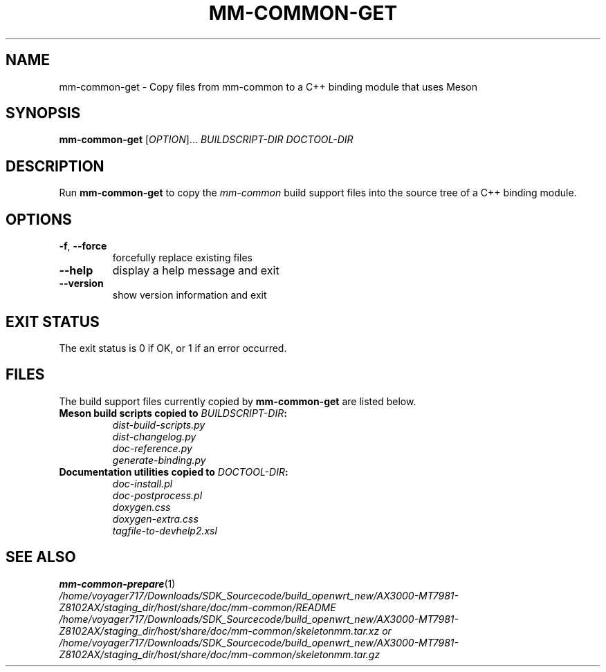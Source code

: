 .TH MM-COMMON-GET 1 2019-09-12 GNOME "mm-common 1.0.0"
.SH NAME
mm-common-get \- Copy files from mm-common to a C++ binding module that uses Meson
.SH SYNOPSIS
.B mm-common-get
.RI [ OPTION "]... " "BUILDSCRIPT-DIR DOCTOOL-DIR"
.SH DESCRIPTION
Run
.B mm-common-get
to copy the
.I mm-common
build support files into the source tree of a C++ binding module.
.SH OPTIONS
.TP
.BR \-f ", " \-\-force
forcefully replace existing files
.TP
.B \-\-help
display a help message and exit
.TP
.B \-\-version
show version information and exit
.SH "EXIT STATUS"
The exit status is 0 if OK, or 1 if an error occurred.
.SH FILES
The build support files currently copied by
.B mm-common-get
are listed below.
.TP
.BI "Meson build scripts copied to " BUILDSCRIPT-DIR :
.PD 0
.IP
.I dist-build-scripts.py
.IP
.I dist-changelog.py
.IP
.I doc-reference.py
.IP
.I generate-binding.py
.PD
.TP
.BI "Documentation utilities copied to " DOCTOOL-DIR :
.PD 0
.IP
.I doc-install.pl
.IP
.I doc-postprocess.pl
.IP
.I doxygen.css
.IP
.I doxygen-extra.css
.IP
.I tagfile-to-devhelp2.xsl
.PD
.SH "SEE ALSO"
.PD 0
.BR mm-common-prepare (1)
.PP
.I /home/voyager717/Downloads/SDK_Sourcecode/build_openwrt_new/AX3000-MT7981-Z8102AX/staging_dir/host/share/doc/mm-common/README
.PP
.I /home/voyager717/Downloads/SDK_Sourcecode/build_openwrt_new/AX3000-MT7981-Z8102AX/staging_dir/host/share/doc/mm-common/skeletonmm.tar.xz or
.PP
.I /home/voyager717/Downloads/SDK_Sourcecode/build_openwrt_new/AX3000-MT7981-Z8102AX/staging_dir/host/share/doc/mm-common/skeletonmm.tar.gz
.PD
